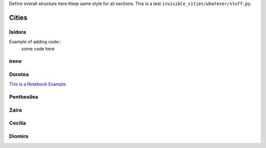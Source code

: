 

Define overall structure here
Keep same style for all sections.
This is a test ``invisible_cities/whatever/stuff.py``.


Cities
------------------

Isidora
+++++


.. graphviz::

   digraph G {bgcolor=skyblue label="ISIDORA\n" labelloc=top fontsize=16 size=6

   node [style=filled,color=white] read_wf, correct_pmt, write_wf;
   PMT_RWF_in  [shape=box,     label="PMT RWF", fontsize=13, width=0.1]
   PMT_CWF_out [shape=invhouse,label="PMT CWF", fontsize=13, width=0.1]
   read_wf     [fontcolor=red, fontname=Courier];
   correct_pmt [fontcolor=red, fontname=Courier];
   write_wf    [fontcolor=red, fontname=Courier];

   PMT_RWF_in  -> read_wf;
   read_wf     -> correct_pmt [ label = " RWF", fontname=Courier];
   correct_pmt -> write_wf    [ label = " RWF", fontname=Courier ];
   write_wf    -> PMT_CWF_out;

   SiPM_RWF_in  [shape=box,  label="SiPM RWF", fontsize=13, width=0.1]
   SiPM_RWF_out [shape=invhouse, label="SiPM RWF", fontsize=13, width=0.1]
   SiPM_RWF_in -> SiPM_RWF_out;


   MC_Track_in  [shape=box,  label="MC Track", fontsize=13, width=0.1]
   MC_Track_out [shape=invhouse, label="MC Track", fontsize=13, width=0.1]
   MC_Track_in -> MC_Track_out;

   Run_info_in  [shape=box,  label="Run Info", fontsize=13, width=0.1]
   Run_info_out [shape=invhouse, label="Run Info", fontsize=13, width=0.1]
   Run_info_in -> Run_info_out;

   {rank = same; PMT_RWF_in; SiPM_RWF_in; MC_Track_in; Run_info_in;}
   {rank = same; SiPM_RWF_out; PMT_CWF_out; MC_Track_out; Run_info_out;}
   }


Example of adding code::
  some code here

  
  

Irene
+++++

   
.. graphviz::

   digraph G {bgcolor=skyblue label="IRENE\n" labelloc=top fontsize=16 size=6

   node [style=filled,color=white];
   PMT_RWF_in  [shape=box,      label="PMT RWF", fontsize=13, width=0.1]
   PMAPS       [shape=invhouse, label="PMAPS",   fontsize=13, width=0.1]
   read_wf_pmt         [fontcolor=red, fontname=Courier];
   correct_pmt         [fontcolor=red, fontname=Courier];
   sum_calibrated_pmt  [fontcolor=red, fontname=Courier];
   zero_suppress_PMT   [fontcolor=red, fontname=Courier];
   find_s1s2           [fontcolor=red, fontname=Courier];
   write_pmaps         [fontcolor=red, fontname=Courier];

   PMT_RWF_in          -> read_wf_pmt;
   read_wf_pmt         -> correct_pmt        [ label = " RWF",    fontname=Courier];
   correct_pmt         -> sum_calibrated_pmt [ label = " RWF",    fontname=Courier];
   sum_calibrated_pmt  -> zero_suppress_PMT  [ label = " PMTSUM", fontname=Courier];
   zero_suppress_PMT   -> find_s1s2          [ label = " PMTSUM", fontname=Courier];
   find_s1s2           -> compute_s2si_S2Si  [ label = " S1S2",   fontname=Courier];
   write_pmaps         -> PMAPS;         

   SiPM_RWF_in        [shape=box,  label="SiPM RWF", fontsize=13, width=0.1]
   read_wf_sipm       [fontcolor=red, fontname=Courier];
   calibrate_sipm     [fontcolor=red, fontname=Courier];
   zero_suppress_SIPM [fontcolor=red, fontname=Courier];
   compute_s2si_S2Si  [fontcolor=red, fontname=Courier];
   
   SiPM_RWF_in         -> read_wf_sipm;
   read_wf_sipm        -> calibrate_sipm     [ label = " RWF",    fontname=Courier];
   calibrate_sipm      -> zero_suppress_SIPM [ label = " RWF",    fontname=Courier];
   zero_suppress_SIPM  -> compute_s2si_S2Si  [ label = " RWF",    fontname=Courier];
   compute_s2si_S2Si   -> write_pmaps        [ label = " PMAPS",   fontname=Courier];

   MC_Track_in  [shape=box,  label="MC Track", fontsize=13, width=0.1]
   MC_Track_out [shape=invhouse, label="MC Track", fontsize=13, width=0.1]
   MC_Track_in -> MC_Track_out;

   Run_info_in  [shape=box,  label="Run Info", fontsize=13, width=0.1]
   Run_info_out [shape=invhouse, label="Run Info", fontsize=13, width=0.1]
   Run_info_in -> Run_info_out;

   {rank = same; PMT_RWF_in; SiPM_RWF_in; MC_Track_in; Run_info_in;}
   {rank = same; MC_Track_out; Run_info_out; PMAPS;}
   {rank = same; sum_calibrated_pmt; calibrate_sipm;}
   {rank = same; zero_suppress_PMT; zero_suppress_SIPM;}
   {rank = same; read_wf_pmt; read_wf_sipm;}
   }

Dorotea
+++++

`This is a Notebook Example <https://github.com/bpalmeiro/ICARO/blob/Michel/icaro/KrMay/Run4670.ipynb/>`_

.. graphviz::

   digraph G {bgcolor=skyblue label="DOROTEA\n" labelloc=top fontsize=16 size=6

   node [style=filled,color=white]

   PMAPS     [shape=box, label="PMAPS", fontsize=13, width=0.1]
   KDST      [shape=invhouse,label="KDST", fontsize=13,width=0.1]
   read_pmaps   [fontcolor=red, fontname=Courier];
   filter_1s1   [fontcolor=red, fontname=Courier];
   write_kdst   [fontcolor=red, fontname=Courier];
   compute_kdst [fontcolor=red, fontname=Courier];

   PMAPS        -> read_pmaps;
   read_pmaps   -> filter_1s1   [ label = " PMAPS", fontname=Courier];
   filter_1s1   -> compute_kdst [ label = " PMAPS", fontname=Courier ];
   compute_kdst -> write_kdst   [ label = " KDST", fontname=Courier ];
   write_kdst   -> KDST;

   Run_info_in  [shape=box,  label="Run Info", fontsize=13, width=0.1]
   read_run_info[fontcolor=red, fontname=Courier];
   Run_info_in   -> read_run_info;
   read_run_info -> compute_kdst [ label = " RUN INFO", fontname=Courier];

   MC_Track_in  [shape=box,  label="MC Track", fontsize=13, width=0.1]
   MC_Track_out [shape=invhouse, label="MC Track", fontsize=13, width=0.1]
   MC_Track_in -> MC_Track_out;


   {rank = same; PMAPS; Run_info_in; MC_Track_in}
   {rank = same; KDST; MC_Track_out;}
   }



Penthesilea
+++++++++++


.. graphviz::

   digraph G {bgcolor=skyblue label="PENTHESILEA\n" labelloc=top fontsize=16 size=6

   node [style=filled,color=white]

   PMAPS_in     [shape=box, label="PMAPS", fontsize=13, width=0.1]
   PMAPS_out    [shape=invhouse,label="PMAPS", fontsize=13,width=0.1]
   TRACKS       [shape=invhouse,label="TRACKS", fontsize=13,width=0.1]
   read_pmaps   [fontcolor=red, fontname=Courier];
   filter       [fontcolor=red, fontname=Courier];
   compute_hits [fontcolor=red, fontname=Courier];
   paolina      [fontcolor=red, fontname=Courier];
   write_tracks [fontcolor=red, fontname=Courier];
   write_pmaps  [fontcolor=red, fontname=Courier];

   PMAPS_in     -> read_pmaps;
   read_pmaps   -> filter       [ label = " PMAPS",  fontname=Courier];
   filter       -> compute_hits [ label = " PMAPS",  fontname=Courier ];
   compute_hits -> paolina      [ label = " HITS",   fontname=Courier ];
   paolina      -> write_tracks [ label = " TRACKS", fontname=Courier ];
   write_tracks -> TRACKS;
   filter       -> write_pmaps  [ label = " PMAPS",  fontname=Courier ];
   write_pmaps  -> PMAPS_out;
   
   MC_Track_in  [shape=box,  label="MC Track", fontsize=13, width=0.1]
   MC_Track_out [shape=invhouse, label="MC Track", fontsize=13, width=0.1]
   MC_Track_in -> MC_Track_out;

   Run_info_in  [shape=box,  label="Run Info", fontsize=13, width=0.1]
   Run_info_out [shape=invhouse, label="Run Info", fontsize=13, width=0.1]
   Run_info_in -> Run_info_out;

   {rank = same; write_tracks; write_pmaps;}
   {rank = same; PMAPS_in;  Run_info_in; MC_Track_in;}
   {rank = same; PMAPS_out; TRACKS; MC_Track_out; Run_info_out;}
   }


Zaira
+++++++++++


.. graphviz::

   digraph G {bgcolor=skyblue label="ZAIRA\n" labelloc=top fontsize=16 size=6

   node [style=filled,color=white]

   KDST               [shape=box, label="KDST", fontsize=13, width=0.1]
   CORRECTION_MATRIX  [shape=invhouse,label="CORRECTION_MATRIX", fontsize=13,width=0.1]
   read_kdst                [fontcolor=red, fontname=Courier];
   filter                   [fontcolor=red, fontname=Courier];
   compute_correction_table [fontcolor=red, fontname=Courier];
   write_correction_matrix  [fontcolor=red, fontname=Courier];

   KDST         -> read_kdst;
   read_kdst    -> filter                   [ label = " KDST",  fontname=Courier];
   filter       -> compute_correction_table [ label = " KDST",  fontname=Courier ];
   compute_correction_table  -> write_correction_matrix  [ label = " CORRECTION_MATRIX",  fontname=Courier ];
   write_correction_matrix   -> CORRECTION_MATRIX;
      
   }

Cecilia
+++++++
  
.. graphviz::

   digraph G {bgcolor=skyblue label="CECILIA\n" labelloc=top fontsize=16 size=6

   node [style=filled,color=white] read_wf, correct_pmt, write_wf;

   TRIGGER_PARAMS           [shape=box,     label="TRIGGER_PARAMS", fontsize=13, width=0.1]
   TRIGGER                  [shape=invhouse,label="TRIGGER", fontsize=13,width=0.1]
   PMT_RWF_in               [shape=box,     label="PMT RWF", fontsize=13, width=0.1]
   PMT_RWF_out              [shape=invhouse,label="PMT RWF", fontsize=13,width=0.1]
   read_wf                  [fontcolor=red, fontname=Courier];
   correct_pmt              [fontcolor=red, fontname=Courier];
   find_peaks               [fontcolor=red, fontname=Courier];
   trigger_emulation_filter [fontcolor=red, fontname=Courier];
   write_wf                 [fontcolor=red, fontname=Courier];

   PMT_RWF_in -> read_wf;
   read_wf                  -> correct_pmt              [ label = " RWF",   fontname=Courier];
   correct_pmt              -> find_peaks               [ label = " RWF",   fontname=Courier];
   find_peaks               -> trigger_emulation_filter [ label = " PEAKS", fontname=Courier];
   trigger_emulation_filter -> write_wf                 [ label = " RWF",   fontname=Courier];
   write_wf -> PMT_RWF_out;

   TRIGGER_PARAMS -> TRIGGER;
   TRIGGER_PARAMS -> trigger_emulation_filter;
   
   
   SiPM_RWF_in  [shape=box,  label="SiPM RWF", fontsize=13, width=0.1]
   SiPM_RWF_out [shape=invhouse, label="SiPM RWF", fontsize=13, width=0.1]
   SiPM_RWF_in -> SiPM_RWF_out;


   MC_Track_in  [shape=box,  label="MC Track", fontsize=13, width=0.1]
   MC_Track_out [shape=invhouse, label="MC Track", fontsize=13, width=0.1]
   MC_Track_in -> MC_Track_out;

   Run_info_in  [shape=box,  label="Run Info", fontsize=13, width=0.1]
   Run_info_out [shape=invhouse, label="Run Info", fontsize=13, width=0.1]
   Run_info_in -> Run_info_out;

   {rank = same; TRIGGER_PARAMS; trigger_emulation_filter;}
   {rank = same; PMT_RWF_in; SiPM_RWF_in; MC_Track_in; Run_info_in;}
   {rank = same; SiPM_RWF_out; PMT_RWF_out; MC_Track_out; Run_info_out; TRIGGER;}
   }



   
   
Diomira
+++++

.. graphviz::

   digraph G {bgcolor=skyblue label="DIOMIRA\n" labelloc=top fontsize=50 size=40
   node [style=filled,color=white];
   ranksep = 2.5;
   nodesep=0.5;

   MC_PMTRD    [shape=box,     label="MC PMT RD", fontsize=40, width=4]
   PMT_CWF_out [shape=invhouse,label="PMT CWF",   fontsize=40]
   read_wf_pmt  [fontcolor=red, fontname=Courier, label="read_wf", fontsize=40];
   ideal_pmt    [fontcolor=red, fontname=Courier, fontsize=40];
   write_wf_pmt [fontcolor=red, fontname=Courier, label="write_wf", fontsize=40];
   MC_PMTRD     -> read_wf_pmt;
   read_wf_pmt  -> ideal_pmt       [ label = " RWF", fontname=Courier,fontsize=40];
   ideal_pmt    -> write_wf_pmt    [ label = " RWF", fontname=Courier, fontsize=40];
   write_wf_pmt -> PMT_CWF_out;

   PMT_RWF_out [shape=invhouse,label="PMT RWF", fontsize=40,width=0.1]
   simulate_pmt[fontcolor=red,  fontname=Courier, fontsize=40];
   write_wf_pmt2[fontcolor=red, fontname=Courier, label="write_wf", fontsize=40];
   read_wf_pmt  -> simulate_pmt     [ label = " RWF", fontname=Courier, fontsize=40];
   simulate_pmt -> write_wf_pmt2    [ label = " RWF", fontname=Courier, fontsize=40 ];
   write_wf_pmt2 -> PMT_RWF_out;
   
   MC_SiPM      [shape=box, label="MC SiPM", fontsize=40, width=0.1]
   SiPM_RWF_out [shape=invhouse,label="SiPM RWF", fontsize=40,width=0.1]
   read_wf_sipm [fontcolor=red, fontname=Courier, label="read_wf", fontsize=40];
   simulate_sipm[fontcolor=red, fontname=Courier, fontsize=40];
   write_wf_sipm[fontcolor=red, fontname=Courier, label="write_wf", fontsize=40];
   MC_SiPM        -> read_wf_sipm;
   read_wf_sipm   -> simulate_sipm   [ label = " RWF", fontname=Courier, fontsize=40];
   simulate_sipm  -> write_wf_sipm   [ label = " RWF", fontname=Courier , fontsize=40];
   write_wf_sipm  -> SiPM_RWF_out;
   

   MC_Track_in  [shape=box,  label="MC Track", fontsize=40, width=0.1]
   MC_Track_out [shape=invhouse, label="MC Track", fontsize=40, width=0.1]
   MC_Track_in -> MC_Track_out;

   FEE_TBL_in  [shape=box,  label="FEE TBL", fontsize=40, width=0.1]
   FEE_TBL_out [shape=invhouse, label="FEE TBL", fontsize=40, width=0.1]
   FEE_TBL_in -> FEE_TBL_out;

   Run_info_in  [shape=box,  label="RUN INFO", fontsize=40, width=0.1]
   Run_info_out [shape=invhouse, label="RUN INFO", fontsize=40, width=0.1]
   get_run_and_event_info         [fontcolor=red, fontname=Courier, fontsize=40];
   gen_uniq_evt_no_from_file_hash [fontcolor=red, fontname=Courier, fontsize=40];
   run_and_event_writer           [fontcolor=red, fontname=Courier, fontsize=40];

   Run_info_in            -> get_run_and_event_info;
   get_run_and_event_info -> gen_uniq_evt_no_from_file_hash [ label = " RUN_INFO", fontname=Courier , fontsize=40];
   gen_uniq_evt_no_from_file_hash -> run_and_event_writer   [ label = " RUN_INFO", fontname=Courier , fontsize=40];
   run_and_event_writer -> Run_info_out;

   {rank = same; MC_PMTRD; MC_SiPM; MC_Track_in; FEE_TBL_in; Run_info_in}
   {rank = same; SiPM_RWF_out; PMT_CWF_out; PMT_RWF_out; MC_Track_out; FEE_TBL_out; Run_info_out}
   }


